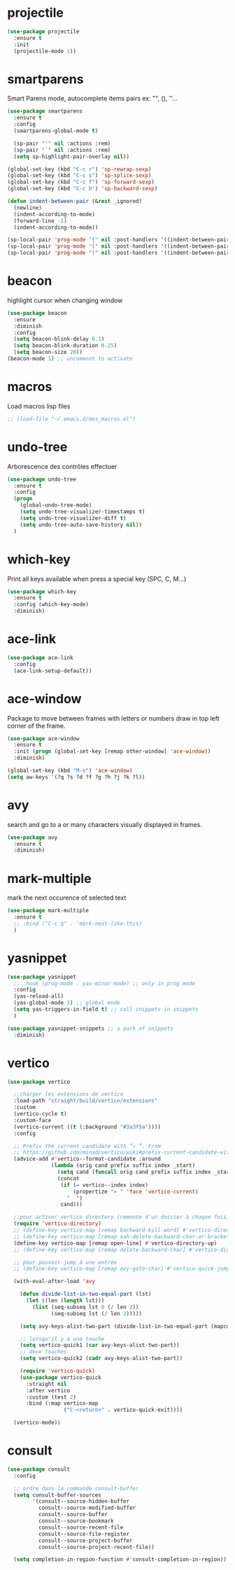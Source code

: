 #+TITLE : Various packages config file emacs
#+AUTHOR : DUREL Enzo
#+EMAIL : enzo.durel@gmail.com

* projectile

#+begin_src emacs-lisp 
  (use-package projectile
    :ensure t
    :init
    (projectile-mode 1))  
#+end_src

* smartparens

Smart Parens mode, autocomplete items pairs ex: "", (), ''...

#+begin_src emacs-lisp
  (use-package smartparens
    :ensure t
    :config
    (smartparens-global-mode t)

    (sp-pair "'" nil :actions :rem)
    (sp-pair "`" nil :actions :rem)
    (setq sp-highlight-pair-overlay nil))

  (global-set-key (kbd "C-c r") 'sp-rewrap-sexp)
  (global-set-key (kbd "C-c s") 'sp-splice-sexp)
  (global-set-key (kbd "C-c f") 'sp-forward-sexp)
  (global-set-key (kbd "C-c b") 'sp-backward-sexp)

  (defun indent-between-pair (&rest _ignored)
    (newline)
    (indent-according-to-mode)
    (forward-line -1)
    (indent-according-to-mode))

  (sp-local-pair 'prog-mode "{" nil :post-handlers '((indent-between-pair "RET")))
  (sp-local-pair 'prog-mode "[" nil :post-handlers '((indent-between-pair "RET")))
  (sp-local-pair 'prog-mode "(" nil :post-handlers '((indent-between-pair "RET")))
#+end_src

* beacon

highlight cursor when changing window

#+begin_src emacs-lisp
  (use-package beacon
    :ensure
    :diminish
    :config
    (setq beacon-blink-delay 0.1)
    (setq beacon-blink-duration 0.25)
    (setq beacon-size 20))
  (beacon-mode 1) ;; uncomment to activate

#+end_src

* macros

Load macros lisp files

#+begin_src emacs-lisp
  ;; (load-file "~/.emacs.d/mes_macros.el")
#+end_src
 
* undo-tree
 
Arborescence des contrôles effectuer

#+begin_src emacs-lisp
  (use-package undo-tree
    :ensure t
    :config
    (progn
      (global-undo-tree-mode)
      (setq undo-tree-visualizer-timestamps t)
      (setq undo-tree-visualizer-diff t)
      (setq undo-tree-auto-save-history nil))
    )
#+end_src
   
* which-key

Print all keys available when press a special key (SPC, C, M...)

#+begin_src emacs-lisp
  (use-package which-key
    :ensure t
    :config (which-key-mode)
    :diminish)
#+end_src
 
* ace-link

#+begin_src emacs-lisp
  (use-package ace-link
    :config
    (ace-link-setup-default))
#+end_src

* ace-window

Package to move between frames with letters or numbers draw in top left
corner of the frame.

#+begin_src emacs-lisp
  (use-package ace-window
    :ensure t
    :init (progn (global-set-key [remap other-window] 'ace-window))
    :diminish) 

  (global-set-key (kbd "M-o") 'ace-window)
  (setq aw-keys '(?q ?s ?d ?f ?g ?h ?j ?k ?l))
#+end_src

* avy

search and go to a or many characters visually displayed in frames.

#+begin_src emacs-lisp
  (use-package avy
    :ensure t
    :diminish)
#+end_src

* mark-multiple

mark the next occurence of selected text

#+begin_src emacs-lisp
  (use-package mark-multiple
    :ensure t
    ;; :bind ("C-c q" . 'mark-next-like-this)
    )
#+end_src    
    
* yasnippet

#+begin_src emacs-lisp
  (use-package yasnippet
    ;; :hook (prog-mode . yas-minor-mode) ;; only in prog mode
    :config
    (yas-reload-all)
    (yas-global-mode 1) ;; global mode
    (setq yas-triggers-in-field t) ;; call snippets in snippets
    )

  (use-package yasnippet-snippets ;; a pack of snippets
    :diminish)
#+end_src

* vertico

#+begin_src emacs-lisp
  (use-package vertico

    ;;charger les extensions de vertico
    :load-path "straight/build/vertico/extensions"
    :custom
    (vertico-cycle t)
    :custom-face
    (vertico-current ((t (:background "#3a3f5a"))))
    :config

    ;; Prefix the current candidate with “» ”. From
    ;; https://github.com/minad/vertico/wiki#prefix-current-candidate-with-arrow
    (advice-add #'vertico--format-candidate :around
                (lambda (orig cand prefix suffix index _start)
                  (setq cand (funcall orig cand prefix suffix index _start))
                  (concat
                   (if (= vertico--index index)
                       (propertize "» " 'face 'vertico-current)
                     "  ")
                   cand)))

    ;;pour activer vertico directory (remonte d'un dossier à chaque fois, pratique ! )
    (require 'vertico-directory)
    ;; (define-key vertico-map [remap backward-kill-word] #'vertico-directory-up)
    ;; (define-key vertico-map [remap xah-delete-backward-char-or-bracket-text] #'vertico-directory-up)
    (define-key vertico-map [remap open-line] #'vertico-directory-up)
    ;; (define-key vertico-map [remap delete-backward-char] #'vertico-directory-up)

    ;; pour pouvoir jump à une entrée
    ;; (define-key vertico-map [remap avy-goto-char] #'vertico-quick-jump)

    (with-eval-after-load 'avy

      (defun divide-list-in-two-equal-part (lst)
        (let ((len (length lst)))
          (list (seq-subseq lst 0 (/ len 2))
                (seq-subseq lst (/ len 2)))))

      (setq avy-keys-alist-two-part (divide-list-in-two-equal-part (mapconcat 'char-to-string '(?\ ?e ?u ?i ?a ?s ?t ?r ?n) "")))

      ;; lorsqu'il y a une touche
      (setq vertico-quick1 (car avy-keys-alist-two-part))
      ;; deux touches
      (setq vertico-quick2 (cadr avy-keys-alist-two-part))

      (require 'vertico-quick)
      (use-package vertico-quick
        :straight nil
        :after vertico
        :custom (test 2)
        :bind (:map vertico-map
                    ("C-<return>" . vertico-quick-exit))))

    (vertico-mode))
#+end_src

* consult

#+begin_src emacs-lisp
  (use-package consult
    :config

    ;; ordre dans la commande consult-buffer
    (setq consult-buffer-sources
          '(consult--source-hidden-buffer
            consult--source-modified-buffer
            consult--source-buffer
            consult--source-bookmark
            consult--source-recent-file
            consult--source-file-register
            consult--source-project-buffer
            consult--source-project-recent-file))

    (setq completion-in-region-function #'consult-completion-in-region))
#+end_src
